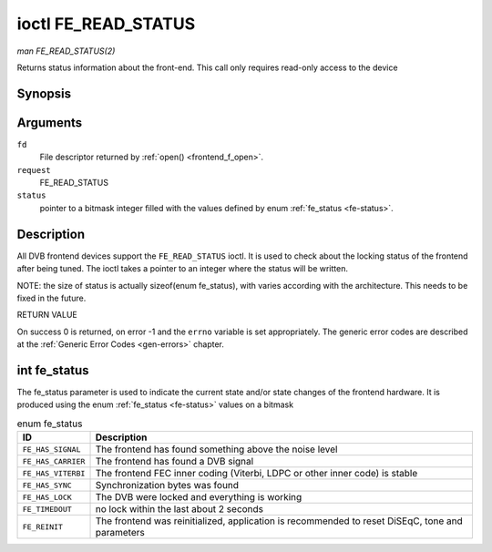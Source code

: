 
.. _FE_READ_STATUS:

====================
ioctl FE_READ_STATUS
====================

*man FE_READ_STATUS(2)*

Returns status information about the front-end. This call only requires read-only access to the device


Synopsis
========

.. c:function:: int ioctl( int fd, int request, unsigned int *status )

Arguments
=========

``fd``
    File descriptor returned by :ref:`open() <frontend_f_open>`.

``request``
    FE_READ_STATUS

``status``
    pointer to a bitmask integer filled with the values defined by enum :ref:`fe_status <fe-status>`.


Description
===========

All DVB frontend devices support the ``FE_READ_STATUS`` ioctl. It is used to check about the locking status of the frontend after being tuned. The ioctl takes a pointer to an
integer where the status will be written.

NOTE: the size of status is actually sizeof(enum fe_status), with varies according with the architecture. This needs to be fixed in the future.

RETURN VALUE

On success 0 is returned, on error -1 and the ``errno`` variable is set appropriately. The generic error codes are described at the :ref:`Generic Error Codes <gen-errors>`
chapter.


.. _fe-status-t:

int fe_status
=============

The fe_status parameter is used to indicate the current state and/or state changes of the frontend hardware. It is produced using the enum :ref:`fe_status <fe-status>` values
on a bitmask


.. _fe-status:

.. table:: enum fe_status

    +--------------------------------------------------------------------------------------------+--------------------------------------------------------------------------------------------+
    | ID                                                                                         | Description                                                                                |
    +============================================================================================+============================================================================================+
    | ``FE_HAS_SIGNAL``                                                                          | The frontend has found something above the noise level                                     |
    +--------------------------------------------------------------------------------------------+--------------------------------------------------------------------------------------------+
    | ``FE_HAS_CARRIER``                                                                         | The frontend has found a DVB signal                                                        |
    +--------------------------------------------------------------------------------------------+--------------------------------------------------------------------------------------------+
    | ``FE_HAS_VITERBI``                                                                         | The frontend FEC inner coding (Viterbi, LDPC or other inner code) is stable                |
    +--------------------------------------------------------------------------------------------+--------------------------------------------------------------------------------------------+
    | ``FE_HAS_SYNC``                                                                            | Synchronization bytes was found                                                            |
    +--------------------------------------------------------------------------------------------+--------------------------------------------------------------------------------------------+
    | ``FE_HAS_LOCK``                                                                            | The DVB were locked and everything is working                                              |
    +--------------------------------------------------------------------------------------------+--------------------------------------------------------------------------------------------+
    | ``FE_TIMEDOUT``                                                                            | no lock within the last about 2 seconds                                                    |
    +--------------------------------------------------------------------------------------------+--------------------------------------------------------------------------------------------+
    | ``FE_REINIT``                                                                              | The frontend was reinitialized, application is recommended to reset DiSEqC, tone and       |
    |                                                                                            | parameters                                                                                 |
    +--------------------------------------------------------------------------------------------+--------------------------------------------------------------------------------------------+


